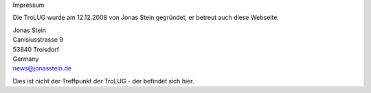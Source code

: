 Impressum

Die TroLUG wurde am 12.12.2008 von Jonas Stein gegründet, er betreut auch diese Webseite.

| Jonas Stein
| Canisiusstrasse 9
| 53840 Troisdorf
| Germany
| news@jonasstein.de  

Dies ist nicht der Treffpunkt der TroLUG - der befindet sich hier.

